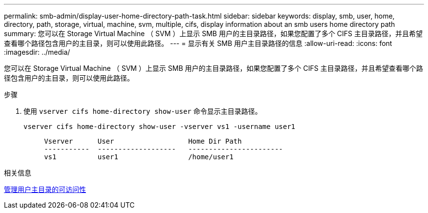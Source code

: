 ---
permalink: smb-admin/display-user-home-directory-path-task.html 
sidebar: sidebar 
keywords: display, smb, user, home, directory, path, storage, virtual, machine, svm, multiple, cifs, display information about an smb users home directory path 
summary: 您可以在 Storage Virtual Machine （ SVM ）上显示 SMB 用户的主目录路径，如果您配置了多个 CIFS 主目录路径，并且希望查看哪个路径包含用户的主目录，则可以使用此路径。 
---
= 显示有关 SMB 用户主目录路径的信息
:allow-uri-read: 
:icons: font
:imagesdir: ../media/


[role="lead"]
您可以在 Storage Virtual Machine （ SVM ）上显示 SMB 用户的主目录路径，如果您配置了多个 CIFS 主目录路径，并且希望查看哪个路径包含用户的主目录，则可以使用此路径。

.步骤
. 使用 `vserver cifs home-directory show-user` 命令显示主目录路径。
+
`vserver cifs home-directory show-user -vserver vs1 -username user1`

+
[listing]
----

     Vserver      User                  Home Dir Path
     -----------  -------------------   -----------------------
     vs1          user1                 /home/user1
----


.相关信息
xref:manage-accessibility-users-home-directories-task.adoc[管理用户主目录的可访问性]
